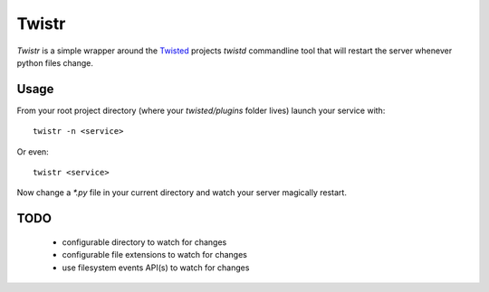 =================================
Twistr
=================================

`Twistr` is a simple wrapper around the Twisted_ projects `twistd` commandline
tool that will restart the server whenever python files change.

---------------------------------
Usage
---------------------------------

From your root project directory (where your `twisted/plugins` folder lives)
launch your service with::

  twistr -n <service>

Or even::

  twistr <service>

Now change a `*.py` file in your current directory and watch your server
magically restart.

---------------------------------
TODO
---------------------------------

 * configurable directory to watch for changes
 * configurable file extensions to watch for changes
 * use filesystem events API(s) to watch for changes

.. _Twisted: http://www.twistedmatrix.com/
